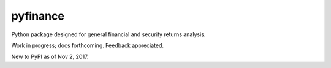 pyfinance
=========

Python package designed for general financial and security returns analysis.

Work in progress; docs forthcoming. Feedback appreciated.

New to PyPI as of Nov 2, 2017.
